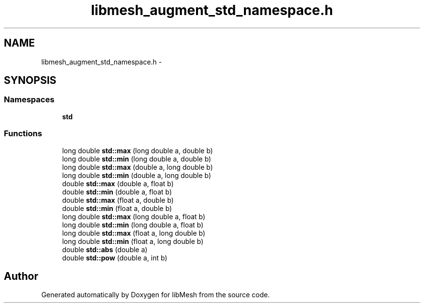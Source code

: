 .TH "libmesh_augment_std_namespace.h" 3 "Tue May 6 2014" "libMesh" \" -*- nroff -*-
.ad l
.nh
.SH NAME
libmesh_augment_std_namespace.h \- 
.SH SYNOPSIS
.br
.PP
.SS "Namespaces"

.in +1c
.ti -1c
.RI "\fBstd\fP"
.br
.in -1c
.SS "Functions"

.in +1c
.ti -1c
.RI "long double \fBstd::max\fP (long double a, double b)"
.br
.ti -1c
.RI "long double \fBstd::min\fP (long double a, double b)"
.br
.ti -1c
.RI "long double \fBstd::max\fP (double a, long double b)"
.br
.ti -1c
.RI "long double \fBstd::min\fP (double a, long double b)"
.br
.ti -1c
.RI "double \fBstd::max\fP (double a, float b)"
.br
.ti -1c
.RI "double \fBstd::min\fP (double a, float b)"
.br
.ti -1c
.RI "double \fBstd::max\fP (float a, double b)"
.br
.ti -1c
.RI "double \fBstd::min\fP (float a, double b)"
.br
.ti -1c
.RI "long double \fBstd::max\fP (long double a, float b)"
.br
.ti -1c
.RI "long double \fBstd::min\fP (long double a, float b)"
.br
.ti -1c
.RI "long double \fBstd::max\fP (float a, long double b)"
.br
.ti -1c
.RI "long double \fBstd::min\fP (float a, long double b)"
.br
.ti -1c
.RI "double \fBstd::abs\fP (double a)"
.br
.ti -1c
.RI "double \fBstd::pow\fP (double a, int b)"
.br
.in -1c
.SH "Author"
.PP 
Generated automatically by Doxygen for libMesh from the source code\&.
